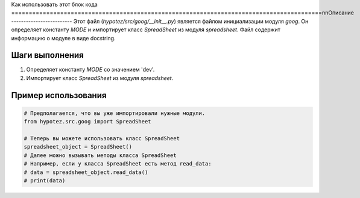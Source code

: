 Как использовать этот блок кода
=========================================================================================\n\nОписание
-------------------------
Этот файл (`hypotez/src/goog/__init__.py`) является файлом инициализации модуля `goog`. Он определяет константу `MODE` и импортирует класс `SpreadSheet` из модуля `spreadsheet`.  Файл содержит информацию о модуле в виде docstring.

Шаги выполнения
-------------------------
1. Определяет константу `MODE` со значением 'dev'.
2. Импортирует класс `SpreadSheet` из модуля `spreadsheet`.


Пример использования
-------------------------
.. code-block:: python

    # Предполагается, что вы уже импортировали нужные модули.
    from hypotez.src.goog import SpreadSheet

    # Теперь вы можете использовать класс SpreadSheet
    spreadsheet_object = SpreadSheet()
    # Далее можно вызывать методы класса SpreadSheet
    # Например, если у класса SpreadSheet есть метод read_data:
    # data = spreadsheet_object.read_data()
    # print(data)